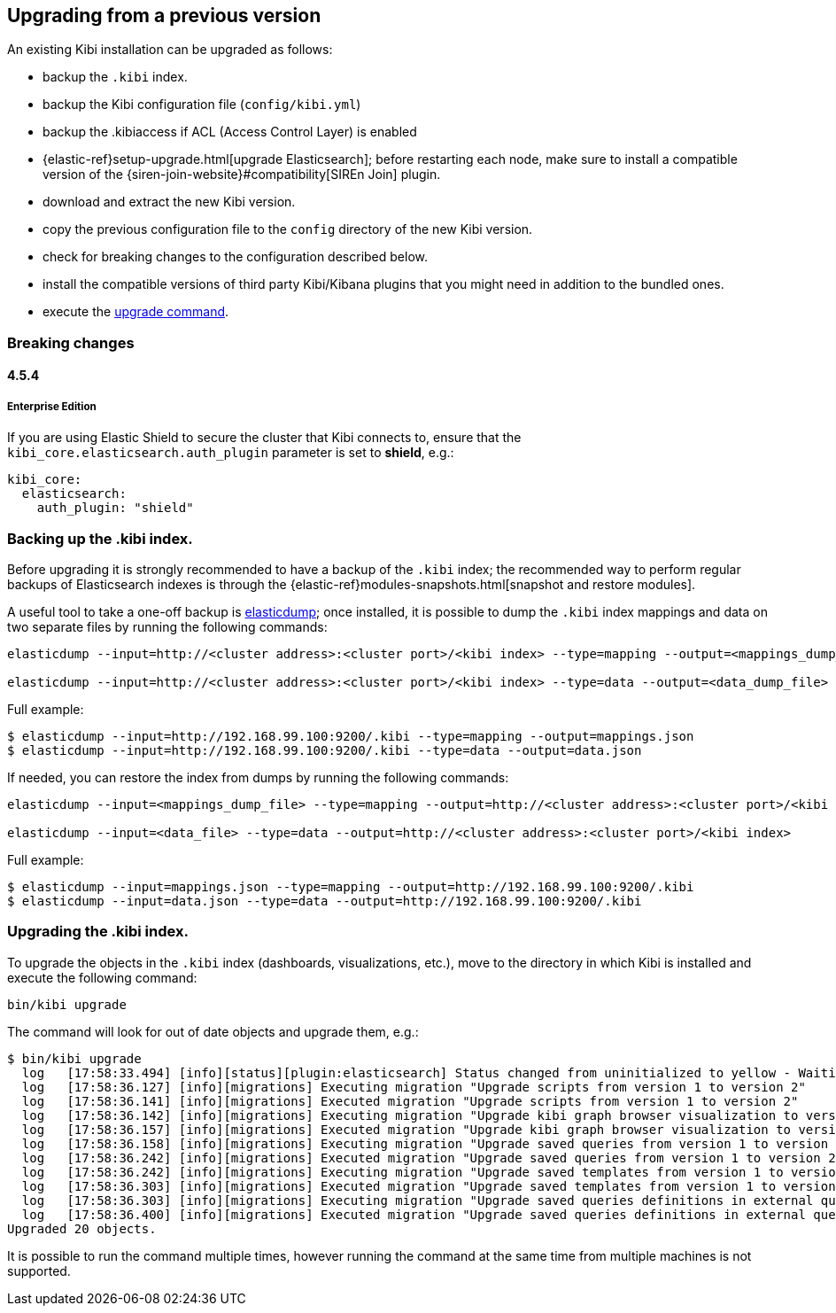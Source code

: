 [[upgrade]]
== Upgrading from a previous version

An existing Kibi installation can be upgraded as follows:

- backup the `.kibi` index.
- backup the Kibi configuration file (`config/kibi.yml`)
- backup the .kibiaccess if ACL (Access Control Layer) is enabled
- {elastic-ref}setup-upgrade.html[upgrade Elasticsearch]; before restarting each node, make sure to install a compatible version of the
  {siren-join-website}#compatibility[SIREn Join] plugin.
- download and extract the new Kibi version.
- copy the previous configuration file to the `config` directory of the new Kibi version.
- check for breaking changes to the configuration described below.
- install the compatible versions of third party Kibi/Kibana plugins that you might need in addition to the bundled ones.
- execute the <<kibi-upgrade-command, upgrade command>>.

=== Breaking changes

==== 4.5.4

===== Enterprise Edition

If you are using Elastic Shield to secure the cluster that Kibi connects to,
ensure that the `kibi_core.elasticsearch.auth_plugin` parameter is set to
**shield**, e.g.:

[source,yaml]
----
kibi_core:
  elasticsearch:
    auth_plugin: "shield"
----

[float]
=== Backing up the .kibi index.

Before upgrading it is strongly recommended to have a backup of the `.kibi` index; the recommended way to perform regular backups of
Elasticsearch indexes is through the {elastic-ref}modules-snapshots.html[snapshot and restore modules].

A useful tool to take a one-off backup is https://www.npmjs.com/package/elasticdump[elasticdump]; once installed, it is possible to dump
the `.kibi` index mappings and data on two separate files by running the following commands:

[source,shell]
----
elasticdump --input=http://<cluster address>:<cluster port>/<kibi index> --type=mapping --output=<mappings_dump_file>

elasticdump --input=http://<cluster address>:<cluster port>/<kibi index> --type=data --output=<data_dump_file>
----

Full example:

[source,shell]
----
$ elasticdump --input=http://192.168.99.100:9200/.kibi --type=mapping --output=mappings.json
$ elasticdump --input=http://192.168.99.100:9200/.kibi --type=data --output=data.json
----

If needed, you can restore the index from dumps by running the following commands:

[source,shell]
----
elasticdump --input=<mappings_dump_file> --type=mapping --output=http://<cluster address>:<cluster port>/<kibi index>

elasticdump --input=<data_file> --type=data --output=http://<cluster address>:<cluster port>/<kibi index>
----

Full example:

[source,shell]
----
$ elasticdump --input=mappings.json --type=mapping --output=http://192.168.99.100:9200/.kibi
$ elasticdump --input=data.json --type=data --output=http://192.168.99.100:9200/.kibi
----

[float]
[[kibi-upgrade-command]]
=== Upgrading the .kibi index.

To upgrade the objects in the `.kibi` index (dashboards, visualizations, etc.), move to the directory in which Kibi is installed and
execute the following command:

[source,shell]
----
bin/kibi upgrade
----

The command will look for out of date objects and upgrade them, e.g.:

[source,shell]
----
$ bin/kibi upgrade
  log   [17:58:33.494] [info][status][plugin:elasticsearch] Status changed from uninitialized to yellow - Waiting for Elasticsearch
  log   [17:58:36.127] [info][migrations] Executing migration "Upgrade scripts from version 1 to version 2"
  log   [17:58:36.141] [info][migrations] Executed migration "Upgrade scripts from version 1 to version 2"
  log   [17:58:36.142] [info][migrations] Executing migration "Upgrade kibi graph browser visualization to version 2."
  log   [17:58:36.157] [info][migrations] Executed migration "Upgrade kibi graph browser visualization to version 2."
  log   [17:58:36.158] [info][migrations] Executing migration "Upgrade saved queries from version 1 to version 2"
  log   [17:58:36.242] [info][migrations] Executed migration "Upgrade saved queries from version 1 to version 2"
  log   [17:58:36.242] [info][migrations] Executing migration "Upgrade saved templates from version 1 to version 2"
  log   [17:58:36.303] [info][migrations] Executed migration "Upgrade saved templates from version 1 to version 2"
  log   [17:58:36.303] [info][migrations] Executing migration "Upgrade saved queries definitions in external query terms aggregation, enhanced search results and query viewer."
  log   [17:58:36.400] [info][migrations] Executed migration "Upgrade saved queries definitions in external query terms aggregation, enhanced search results and query viewer."
Upgraded 20 objects.
----

It is possible to run the command multiple times, however running the command at the same time from multiple machines is not supported.
